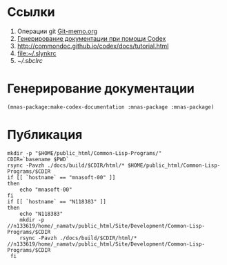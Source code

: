 * Ссылки
1) Операции git  [[file:~/org/sbcl/Git-memo.org][Git-memo.org]]
2) [[file:~/org/sbcl/codex.org][Генерирование документации при помощи Codex]]
3) http://commondoc.github.io/codex/docs/tutorial.html
4) [[file:~/.slynkrc]]
5) [[~/.sbclrc]]
* Генерирование документации
#+name: make-html
#+BEGIN_SRC lisp
  (mnas-package:make-codex-documentation :mnas-package :mnas-package)
#+END_SRC
* Публикация
#+name: publish
#+BEGIN_SRC shell :var make-html=make-html
  mkdir -p "$HOME/public_html/Common-Lisp-Programs/"
  CDIR=`basename $PWD`
  rsync -Pavzh ./docs/build/$CDIR/html/* $HOME/public_html/Common-Lisp-Programs/$CDIR 
  if [[ `hostname` == "mnasoft-00" ]]
  then
      echo "mnasoft-00"
  fi
  if [[ `hostname` == "N118383" ]]
  then
      echo "N118383"
      mkdir -p //n133619/home/_namatv/public_html/Site/Development/Common-Lisp-Programs/$CDIR
      rsync -Pavzh ./docs/build/$CDIR/html/* //n133619/home/_namatv/public_html/Site/Development/Common-Lisp-Programs/$CDIR
   fi
#+END_SRC


